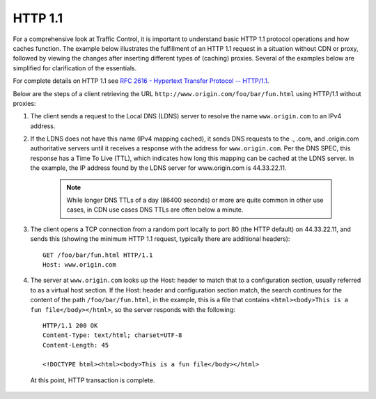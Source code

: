 ..
..
.. Licensed under the Apache License, Version 2.0 (the "License");
.. you may not use this file except in compliance with the License.
.. You may obtain a copy of the License at
..
..     http://www.apache.org/licenses/LICENSE-2.0
..
.. Unless required by applicable law or agreed to in writing, software
.. distributed under the License is distributed on an "AS IS" BASIS,
.. WITHOUT WARRANTIES OR CONDITIONS OF ANY KIND, either express or implied.
.. See the License for the specific language governing permissions and
.. limitations under the License.
..

.. index::
	http/1.1
	HTTP

HTTP 1.1
========
For a comprehensive look at Traffic Control, it is important to understand basic HTTP 1.1 protocol operations and how caches function. The example below illustrates the fulfillment of an HTTP 1.1 request in a situation without CDN or proxy, followed by viewing the changes after inserting different types of (caching) proxies. Several of the examples below are simplified for clarification of the essentials.

For complete details on HTTP 1.1 see `RFC 2616 - Hypertext Transfer Protocol -- HTTP/1.1 <https://www.ietf.org/rfc/rfc2616.txt>`_.

Below are the steps of a client retrieving the URL ``http://www.origin.com/foo/bar/fun.html`` using HTTP/1.1 without proxies:

1. The client sends a request to the Local DNS (LDNS) server to resolve the name ``www.origin.com`` to an IPv4 address.

2. If the LDNS does not have this name (IPv4 mapping cached), it sends DNS requests to the ., .com, and .origin.com authoritative servers until it receives a response with the address for ``www.origin.com``. Per the DNS SPEC, this response has a Time To Live (TTL), which indicates how long this mapping can be cached at the LDNS server. In the example, the IP address found by the LDNS server for www.origin.com is 44.33.22.11.

	.. Note:: While longer DNS TTLs of a day (86400 seconds) or more are quite common in other use cases, in CDN use cases DNS TTLs are often below a minute.

3. The client opens a TCP connection from a random port locally to port 80 (the HTTP default) on 44.33.22.11, and sends this (showing the minimum HTTP 1.1 request, typically there are additional headers): ::

	GET /foo/bar/fun.html HTTP/1.1
	Host: www.origin.com

4. The server at ``www.origin.com`` looks up the Host: header to match that to a configuration section, usually referred to as a virtual host section. If the Host: header and configuration section match, the search continues for the content of the path ``/foo/bar/fun.html``, in the example, this is a file that contains ``<html><body>This is a fun file</body></html>``, so the server responds with the following: ::

	HTTP/1.1 200 OK
	Content-Type: text/html; charset=UTF-8
	Content-Length: 45

	<!DOCTYPE html><html><body>This is a fun file</body></html>


 At this point, HTTP transaction is complete.
